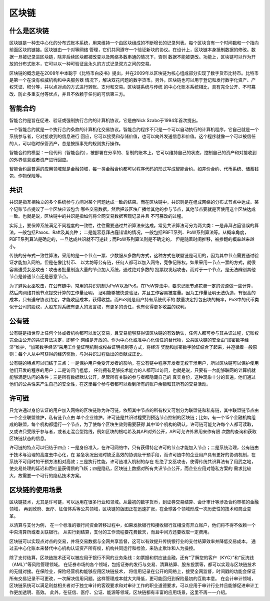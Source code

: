 区块链
============

什么是区块链
---------------------

区块链是一种去中心化的分布式账本系统，用来维持一个由区块组成的不断增长的记录列表。每个区块含有一个时间戳和一个指向前面区块的链接。区块链由一个对等网络
管理，它们共同遵守一个验证新块的协议。在设计上，区块链本身抵制数据的修改。数据一旦被记录进区块链，除非后续区块都被改变以及网络多数串通的情况下，否则
数据不能被更改。功能上，区块链可以作为开放的分布式账本，它可以以一种可验证且永久的方式记录双方之间的交易。

区块链的概念是在2008年中本聪于《比特币白皮书》提出，并在2009年以区块链为核心组成部分实现了数字货币比特币。比特币是第一个在没有权威机构和中央服务器
情况下，解决双花问题的数字货币。另外，区块链也可以用于登记和发行数字化资产、产权凭证、积分等，并以点对点的方式进行转账、支付和交易。区块链系统与传统
的中心化账本系统相比，具有完全公开、不可篡改、防止多重支付等优点，并且不依赖于任何的可信第三方。

智能合约
-------------------

智能合约是旨在促进、验证或强制执行合约的计算机协议，它是由Nick Szabo于1994年首次提出。

一个智能合约就是一个执行合约条款的计算机化交易协议。智能合约程序不只是一个可以自动执行的计算机程序，它自己就是一个系统参与者，它对接收到的信息进行
回应，它可以接受和存储价值，也可以向外发送信息和价值。这个程序就像一个可以被信任的人，可以临时保管资产，总是按照事先的规则执行操作。

智能合约的模型：一段代码（智能合约），被部署在分享的、复制的账本上，它可以维持自己的状态，控制自己的资产和对接收到的外界信息或者资产进行回应。

智能合约最普遍的应用领域就是金融领域，每一类金融合约都可以程序代码的形式写成智能合约。如差价合约、代币系统、储蓄钱包、作物保险等。

共识
-------------------

共识是指互相独立的多个系统参与方间对某个问题达成一致的结果。而在区块链中，共识则是在组成网络的分布式节点中达成。某个记账节点提议了一个区块应该包含
哪些交易数据，然后把该区块广播给其他的参与节点，其他节点要就是否使用这个区块达成一致。也就是说，区块链中的共识是指如何将全网交易数据客观记录并且
不可篡改的过程。

实际上，要保障系统满足不同程度的一致性，往往需要通过共识算法来达成。常见共识算法可分为两大类：一是非拜占庭错误的算法，一般包括Paxos、Raft及其变种；
二是能容忍拜占庭错误的情况，一般包括PBFT系列、PoW系列算法等。从概率角度，PBFT系列算法是确定的，一旦达成共识就不可逆转；而PoW系列算法则是不确定的，
但是随着时间推移，被推翻的概率越来越小。

传统的分布式一致性算法，采用的是一个节点一票、少数服从多数的方式，这种方式在联盟链是可用的，因为其中节点需要通过验证才能加入网络。但是在像比特币、
以太坊等公有链，任何人都可以加入网络，竞争记账权。如果采用一节点一票的方式，就很容易遭受女巫攻击：攻击者批量制造大量的节点加入系统，通过绝对多数的
投票权发起攻击。而对于一个节点，是无法辨别其他节点是普通节点还是恶意节点。

为了避免女巫攻击，在公有链中，常用的共识机制为PoW以及PoS。在PoW算法中，要求记账节点花费一定的资源做一些计算，然后向网络其他节点提交计算的工作量证明，
证明能够被快速验证，并且工作容易被度量。因为工作量证明无法伪造，有很高的成本，只有遵守协议约定，才能收回成本，获得收益。而PoS则是用户持有系统代币的
数量决定打包出块的概率，PoS中的代币类似于公司的股权，大股东对系统有更大的发言权，有更多的责任，也有获得更多收益的权利。

公有链
-------------------

公有链是指世界上任何个体或者机构都可以发送交易，且交易能够获得该区块链的有效确认，任何人都可参与其共识过程，记账权完全由公开的共识算法决定，即整个
网络是开放的。作为中心化或准中心化信任的替代物，公共区块链的安全由“加密数字经济”维护，“加密数字经济”采用工作量证明机制或权益证明机制等方式，将经济
奖励和加密数字验证结合了起来，并遵循着一般原则：每个人从中可获得的经济奖励，与对共识过程做出的贡献成正比。

公有链的特点可以归结于三点：一是保护用户免受开发者的影响，在公有链中程序开发者无权干涉用户，所以区块链可以保护使用他们开发的程序的用户；二是访问门槛低，
任何拥有足够技术能力的人都可以访问，也就是说，只要有一台能够联网的计算机就能够满足访问的条件；三是所有数据默认公开，尽管所有关联的参与者都隐藏自己的
真实身份，这种现象十分的普遍。他们通过他们的公共性来产生自己的安全性，在这里每个参与者都可以看到所有的账户余额和其所有的交易活动。

许可链
--------------------
 
只允许通过身份认证的用户加入网络的区块链称为许可链。依照其中节点的所有权又可划分为联盟链和私有链，其中联盟链节点由一个企业联盟维护，私有链节点由
单个企业维护。许可链是共识过程受到预选节点控制的区块链；比如，有一个15个金融机构组成的联盟，每个机构都运行一个节点，为了使每个区块生效则需要获得
其中10个机构的确认。许可链可能允许每个人都可读取，又或许只受限于参与者，或者走混合型路线，例如区块的根哈希及其API对外公开，API可允许外界用来作有限
次数的查询和获取区块链状态的信息。

许可链的特点可以归结于四点：一是身份准入，在许可网络中，只有获得特定许可的节点才能加入节点；二是系统治理，公有链由于技术与治理的高度去中心化，在
紧急状况出现时缺乏高效的协调及干预手段，而许可链中的企业用户具有更好的协调机制，在系统不可用时的干预方法相对高效；三是执行性能，许可链准入机制的存在
杜绝了女巫攻击，使得传统共识算法有了用武之地，使交易处理的延迟和吞吐量获得质的飞跃；四是隐私，区块链上数据对所有共识节点公开，而企业应用对隐私方案的
需求比较大，故需要一个可行的隐私技术方案。

区块链的使用场景
---------------------

区块链技术，尤其是许可链，可以运用在很多行业和领域。从最初的数字货币，到证券交易结算、会计审计等涉及合约审核的金融领域，
再到政府、医疗、征信体系等公共领域，区块链的版图正在迅速扩张，在全球各个领域形成一次历史性的技术和商业变革。

以清算与支付为例， 在一个标准的银行间资金转移过程中，如果发款银行和接收银行互相没有开立账户，他们将不得不依赖一个中央清算所或者关联银行。
从实行到结算，支付的工作流程要花费数天，而且中间方还要收取一定费用。

区块链可以实现点对点的交易，并将交易数据与全网共享监督，这可以有效提升传统银行业的支付结算效率并降低交易成本。
通过去中心化账本来替代中心机构认证资产所有权，机构共同运行和检验，来防止欺诈和人为操控。

.. image:: ../images/4e1a2af8fb4b7db9098b371badf76fb8.jpg

除了支付结算，区块链技术还可以被应用于银行不同的业务条线：如票据和供应链金融，还有“了解您的客户（KYC）”和“反洗钱（AML）”等风险管理领域。
在证券市场的各个领域，包括证券的发行与交易、清算结算、股东投票等，都可以实现与区块链技术的无缝对接。在保险业，保险经营机构能够应用区块链技术，
将信用记录在公开的网络上，接受全网监督，时间戳的功能会保证所有交易记录不可更改，一次解决信用问题。这样管理成本就大大降低，更可能回归到保险最初的互助本意。
在会计审计领域，区块链系统可以满足利益相关者对于独立审计的客观要求和对审计工作的职业道德要求，可以应用于审计行业并且能够促进审计工作更加透明、高效。
此外，在征信、医疗、公证、能源等领域，区块链都有丰富的应用场景，这里不再一一介绍。
